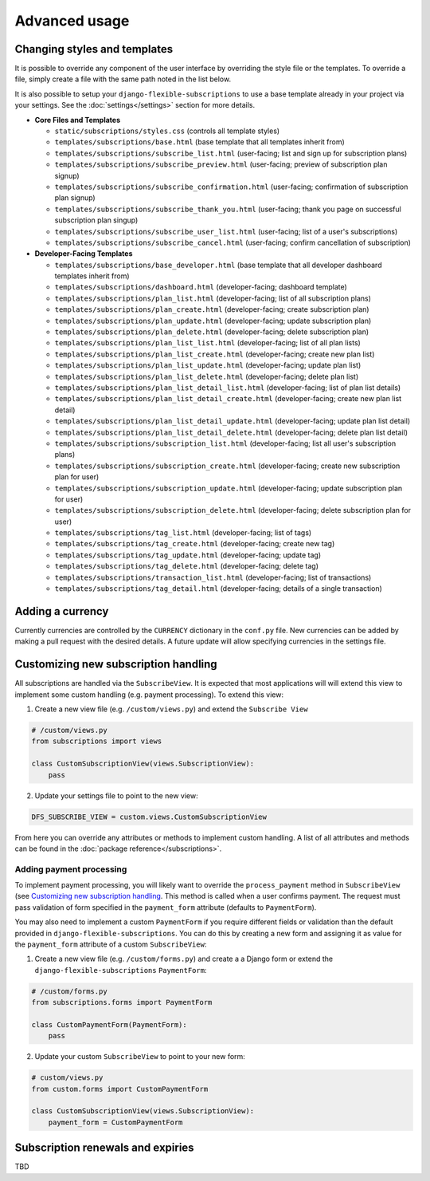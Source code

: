 ==============
Advanced usage
==============

-----------------------------
Changing styles and templates
-----------------------------

It is possible to override any component of the user interface by
overriding the style file or the templates. To override a file, simply
create a file with the same path noted in the list below.

It is also possible to setup your ``django-flexible-subscriptions``
to use a base template already in your project via your settings. See
the :doc:`settings</settings>` section for more details.

* **Core Files and Templates**

  * ``static/subscriptions/styles.css``
    (controls all template styles)
  * ``templates/subscriptions/base.html``
    (base template that all templates inherit from)
  * ``templates/subscriptions/subscribe_list.html``
    (user-facing; list and sign up for subscription plans)
  * ``templates/subscriptions/subscribe_preview.html``
    (user-facing; preview of subscription plan signup)
  * ``templates/subscriptions/subscribe_confirmation.html``
    (user-facing; confirmation of subscription plan signup)
  * ``templates/subscriptions/subscribe_thank_you.html``
    (user-facing; thank you page on successful subscription plan
    singup)
  * ``templates/subscriptions/subscribe_user_list.html``
    (user-facing; list of a user's subscriptions)
  * ``templates/subscriptions/subscribe_cancel.html``
    (user-facing; confirm cancellation of subscription)

* **Developer-Facing Templates**

  * ``templates/subscriptions/base_developer.html``
    (base template that all developer dashboard templates inherit from)
  * ``templates/subscriptions/dashboard.html``
    (developer-facing; dashboard template)
  * ``templates/subscriptions/plan_list.html``
    (developer-facing; list of all subscription plans)
  * ``templates/subscriptions/plan_create.html``
    (developer-facing; create subscription plan)
  * ``templates/subscriptions/plan_update.html``
    (developer-facing; update subscription plan)
  * ``templates/subscriptions/plan_delete.html``
    (developer-facing; delete subscription plan)
  * ``templates/subscriptions/plan_list_list.html``
    (developer-facing; list of all plan lists)
  * ``templates/subscriptions/plan_list_create.html``
    (developer-facing; create new plan list)
  * ``templates/subscriptions/plan_list_update.html``
    (developer-facing; update plan list)
  * ``templates/subscriptions/plan_list_delete.html``
    (developer-facing; delete plan list)
  * ``templates/subscriptions/plan_list_detail_list.html``
    (developer-facing; list of plan list details)
  * ``templates/subscriptions/plan_list_detail_create.html``
    (developer-facing; create new plan list detail)
  * ``templates/subscriptions/plan_list_detail_update.html``
    (developer-facing; update plan list detail)
  * ``templates/subscriptions/plan_list_detail_delete.html``
    (developer-facing; delete plan list detail)
  * ``templates/subscriptions/subscription_list.html``
    (developer-facing; list all user's subscription plans)
  * ``templates/subscriptions/subscription_create.html``
    (developer-facing; create new subscription plan for user)
  * ``templates/subscriptions/subscription_update.html``
    (developer-facing; update subscription plan for user)
  * ``templates/subscriptions/subscription_delete.html``
    (developer-facing; delete subscription plan for user)
  * ``templates/subscriptions/tag_list.html``
    (developer-facing; list of tags)
  * ``templates/subscriptions/tag_create.html``
    (developer-facing; create new tag)
  * ``templates/subscriptions/tag_update.html``
    (developer-facing; update tag)
  * ``templates/subscriptions/tag_delete.html``
    (developer-facing; delete tag)
  * ``templates/subscriptions/transaction_list.html``
    (developer-facing; list of transactions)
  * ``templates/subscriptions/tag_detail.html``
    (developer-facing; details of a single transaction)

-----------------
Adding a currency
-----------------

Currently currencies are controlled by the ``CURRENCY`` dictionary in
the ``conf.py`` file. New currencies can be added by making a pull
request with the desired details. A future update will allow specifying
currencies in the settings file.

-------------------------------------
Customizing new subscription handling
-------------------------------------

All subscriptions are handled via the ``SubscribeView``. It is expected
that most applications will will extend this view to implement some
custom handling (e.g. payment processing). To extend this view:

1. Create a new view file (e.g. ``/custom/views.py``) and extend the
   ``Subscribe View``

.. code-block:: python

    # /custom/views.py
    from subscriptions import views

    class CustomSubscriptionView(views.SubscriptionView):
        pass

2. Update your settings file to point to the new view:

.. code-block:: python

    DFS_SUBSCRIBE_VIEW = custom.views.CustomSubscriptionView

From here you can override any attributes or methods to implement
custom handling. A list of all attributes and methods can be found
in the :doc:`package reference</subscriptions>`.

Adding payment processing
=========================

To implement payment processing, you will likely want to override
the ``process_payment`` method in ``SubscribeView`` (see
`Customizing new subscription handling`_. This method is called when a
user confirms payment. The request must pass validation of form
specified in the ``payment_form`` attribute (defaults to
``PaymentForm``).

You may also need to implement a custom ``PaymentForm`` if you require
different fields or validation than the default provided in
``django-flexible-subscriptions``. You can do this by creating a new
form and assigning it as value for the ``payment_form`` attribute of a
custom ``SubscribeView``:

1. Create a new view file (e.g. ``/custom/forms.py``) and create a
   a Django form or extend the ``django-flexible-subscriptions``
   ``PaymentForm``:

.. code-block:: python

    # /custom/forms.py
    from subscriptions.forms import PaymentForm

    class CustomPaymentForm(PaymentForm):
        pass

2. Update your custom ``SubscribeView`` to point to your new form:

.. code-block:: python

    # custom/views.py
    from custom.forms import CustomPaymentForm

    class CustomSubscriptionView(views.SubscriptionView):
        payment_form = CustomPaymentForm

----------------------------------
Subscription renewals and expiries
----------------------------------

TBD
